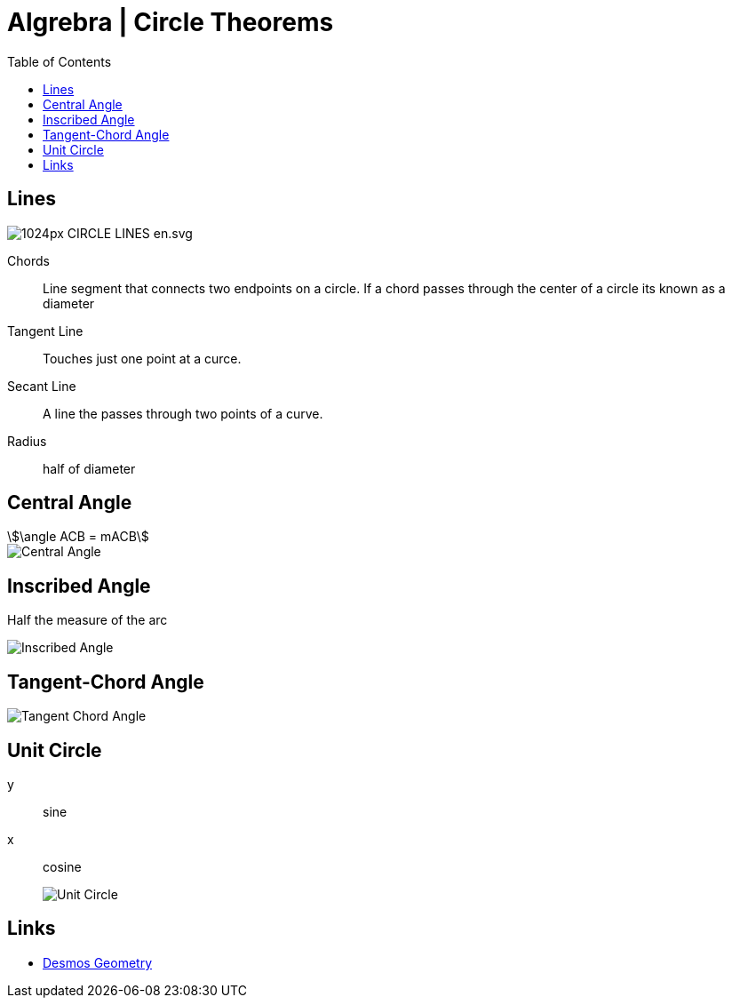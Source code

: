 = Algrebra | Circle Theorems
:docinfo: shared
:source-highlighter: pygments
:pygments-style: monokai
:icons: font
:stem:
:toc: left
:docinfodir: ..

== Lines

[.center]
image::https://upload.wikimedia.org/wikipedia/commons/thumb/b/b2/CIRCLE_LINES-en.svg/1024px-CIRCLE_LINES-en.svg.png[]

Chords::
    Line segment that connects two endpoints on a circle. If a chord passes
    through the center of a circle its known as a diameter

Tangent Line::
    Touches just one point at a curce.

Secant Line::
    A line the passes through two points of a curve.

Radius::
    half of diameter

== Central Angle
[stem]
++++
\angle ACB = mACB
++++
// [stem]
// ++++
// \angle ACB = 50^\circ
// \
// mACB = 50^\circ
// ++++

[.center]
image::Central-Angle.png[]

== Inscribed Angle
Half the measure of the arc

[.center]
image::Inscribed-Angle.png[]

== Tangent-Chord Angle

[.center]
image::Tangent-Chord-Angle.png[]

== Unit Circle
y:: sine
x:: cosine
image::Unit-Circle.png[]

== Links
- https://www.desmos.com/geometry[Desmos Geometry]
